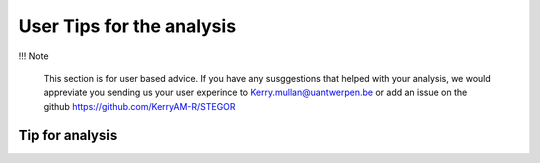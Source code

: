 User Tips for the analysis
===========================

!!! Note

    This section is for user based advice. If you have any susggestions that helped with your analysis, we would appreviate you sending us your user experince to Kerry.mullan@uantwerpen.be or add an issue on the github https://github.com/KerryAM-R/STEGOR 
    
    


Tip for analysis
----------------
